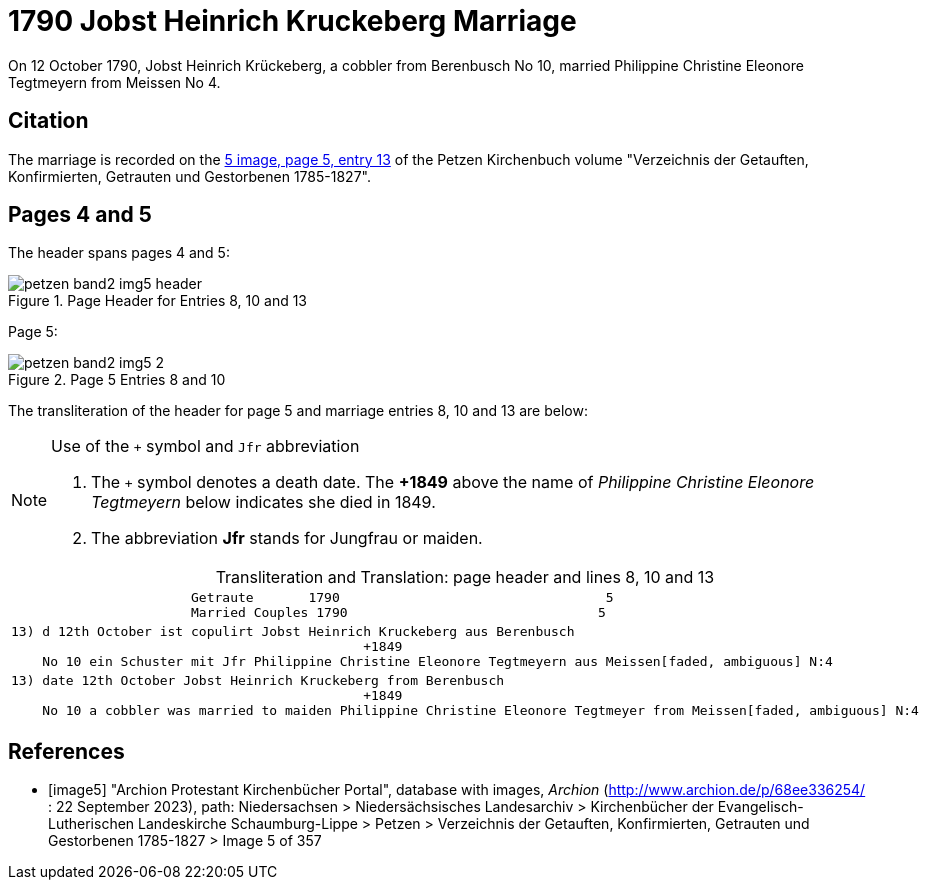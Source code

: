 = 1790 Jobst Heinrich Kruckeberg Marriage
:page-role: doc-width

On 12 October 1790, Jobst Heinrich Krückeberg, a cobbler from Berenbusch No 10, married Philippine Christine Eleonore Tegtmeyern from Meissen No 4.

== Citation

The marriage is recorded on the <<image5, 5 image, page 5, entry 13>> of the Petzen Kirchenbuch volume "Verzeichnis der Getauften, Konfirmierten, Getrauten und Gestorbenen 1785-1827".

== Pages 4 and 5

The header spans pages 4 and 5:

image::petzen-band2-img5-header.jpg[align=left,title='Page Header for Entries 8, 10 and 13',xref=image$petzen-band2-img5-header.jpg]

Page 5:

image::petzen-band2-img5-2.jpg[align=left,title='Page 5 Entries 8 and 10',xref=image$petzen-band2-img5-2.jpg]

The transliteration of the header for page 5 and marriage entries 8, 10 and 13 are below:

[NOTE]
.Use of the `+` symbol and `Jfr` abbreviation
====
. The `+` symbol denotes a death date. The **+1849** above the name of _Philippine Christine Eleonore Tegtmeyern_ below
  indicates she died in 1849.
. The abbreviation **Jfr** stands for Jungfrau or maiden.
====

[caption="Transliteration and Translation: "]
.page header and lines 8, 10 and 13
[%autowidth, cols="l",frame="none"] 
|===
|                       Getraute       1790                                  5
                       Married Couples 1790                                5

|13) d 12th October ist copulirt Jobst Heinrich Kruckeberg aus Berenbusch
                                             +1849
    No 10 ein Schuster mit Jfr Philippine Christine Eleonore Tegtmeyern aus Meissen[faded, ambiguous] N:4

|13) date 12th October Jobst Heinrich Kruckeberg from Berenbusch
                                             +1849
    No 10 a cobbler was married to maiden Philippine Christine Eleonore Tegtmeyer from Meissen[faded, ambiguous] N:4
|===


[bibliography]
== References

* [[[image5]]] "Archion Protestant Kirchenbücher Portal", database with images, _Archion_ (http://www.archion.de/p/68ee336254/ : 22 September 2023), path: Niedersachsen > Niedersächsisches
Landesarchiv > Kirchenbücher der Evangelisch-Lutherischen Landeskirche Schaumburg-Lippe > Petzen > Verzeichnis der Getauften, Konfirmierten, Getrauten und Gestorbenen 1785-1827 > Image 5 of 357
